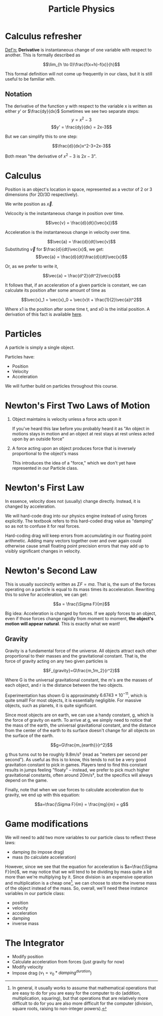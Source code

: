 #+STARTUP: latexpreview
#+TITLE: Particle Physics

* Calculus refresher

_Def'n:_ *Derivative* is instantaneous change of one variable with respect
to another. This is formally described as

$$\lim_{h \to 0}\frac{f(x+h)-f(x)}{h}$$

#+BEGIN_ADMONITION
This formal definition will not come up frequently in our class, but
it is still useful to be familiar with.
#+END_ADMONITION

** Notation
The derivative of the function y with respect to the variable x is
written as either $y'$ or $\frac{dy}{dx}$
Sometimes we see two separate steps:
$$y = x^2-3$$
$$y' = \frac{dy}{dx} = 2x-3$$

But we can simplify this to one step:

$$\frac{d}{dx}x^2-3=2x-3$$

Both mean "the derivative of $x^2-3$ is $2x-3$".

* Calculus

Position is an object's location in space, represented as a vector of
2 or 3 dimensions (for 2D/3D respectively).

We write position as $\vec{x}$.

Velcocity is the instantaneous change in position over time.


$$\vec{v} = \frac{d}{dt}{\vec{x}}$$


Acceleration is the instantaneous change in velocity over time.

$$\vec{a} = \frac{d}{dt}\vec{v}$$
Substituting $\vec{v}$ for $\frac{d}{dt}\vec{x}$, we get:
$$\vec{a} = \frac{d}{dt}\frac{d}{dt}\vec{x}$$

Or, as we prefer to write it,

$$\vec{a} = \frac{d^2}{dt^2}\vec{x}$$

It follows that, if an acceleration of a given particle is constant,
we can calculate its position after some amount of time as

$$\vec{x}_1 = \vec{x}_0 + \vec{v}t + \frac{1}{2}\vec{a}t^2$$

Where x1 is the position after some time t, and x0 is the initial
position. A derivation of this fact is available [[https://phys.libretexts.org/Bookshelves/University_Physics/Book%3A_University_Physics_(OpenStax)/Book%3A_University_Physics_I_-_Mechanics_Sound_Oscillations_and_Waves_(OpenStax)/03%3A_Motion_Along_a_Straight_Line/3.08%3A_Finding_Velocity_and_Displacement_from_Acceleration][here]].

* Particles

A particle is simply a single object.

Particles have:
- Position
- Velocity
- Acceleration

We will further build on particles throughout this course.

* Newton's First Two Laws of Motion

1. Object maintains is velocity unless a force acts upon it

   If you've heard this law before you probably heard it as "An object
   in motions stays in motion and an object at rest stays at rest
   unless acted upon by an outside force"

2. A force acting upon an object produces force that is inversely
   proportional to the object's mass

   This introduces the idea of a "force," which we don't yet have
   represented in our Particle class.

* Newton's First Law

In essence, velocity does not (usually) change directly. Instead, it
is changed by acceleration.

We will hard-code drag into our physics engine instead of using forces
explicitly. The textbook refers to this hard-coded drag value as
"damping" so as not to confuse it for real forces.

Hard-coding drag will keep errors from accumulating in our floating
point arithmetic. Adding many vectors together over and over again
could otherwise cause small floating point precision errors that may
add up to visibly significant changes in velocity.

* Newton's Second Law

This is usually succinctly written as $\Sigma F=ma$. That is, the sum
of the forces operating on a particle is equal to its mass times its
acceleration. Rewriting this to solve for acceleration, we can get:

$$a = \frac{\Sigma F}{m}$$

Big idea: Acceleration is changed by forces. If we apply forces to an
object, even if those forces change rapidly from moment to moment,
*the object's motion will appear natural*. This is exactly what we
want!

** Gravity

Gravity is a fundamental force of the universe. All objects attract
each other proportional to their masses and the gravitational
constant. That is, the force of gravity acting on any two given
particles is

$$F_{gravity}=G\frac{m_1m_2}{r^2}$$

Where G is the universal gravitational constant, the m's are the
masses of each object, and r is the distance between the two objects.

Experimentation has shown G is approximately $6.6743 \times 10^{-11}$,
which is quite small! For most objects, it is essentially negligible.
For massive objects, such as planets, it is quite significant.

Since most objects are on earth, we can use a handy constant, g,
which is the force of gravity on earth. To arrive at g, we simply need
to notice that the mass of the earth, the universal gravitational
constant, and the distance from the center of the earth to its surface
doesn't change for all objects on the surface of the earth. 

$$g=G\frac{m_{earth}}{r^2}$$

g thus turns out to be roughly 9.8m/s² (read as "meters per second per
second"). As useful as this is to know, this tends to not be a very
good gravitation constant to pick in games. Players tend to find this
constant results in jumps feeling "floaty" -- instead, we prefer to
pick much higher gravitational constants, often around 20m/s², but the
specifics will always depend on the game.

Finally, note that when we use forces to calculate acceleration due to
gravity, we end up with this equation:

$$a=\frac{\Sigma F}{m} = \frac{mg}{m} = g$$

* Game modifications

We will need to add two more variables to our particle class to
reflect these laws:

- damping (to impose drag)
- mass (to calculate acceleration)

However, since we see that the equation for acceleration is
$a=\frac{\Sigma F}{m}$, we may notice that we will tend to be dividing
by mass quite a bit more than we're multiplying by it. Since division
is an expensive operation and multiplication is a cheap one[fn:1], we
can choose to store the inverse mass of the object instead of the
mass. So, overall, we'll need these instance variables in our particle
class:

- position
- velocity
- acceleration
- damping
- inverse mass

* The Integrator

- Modify position
- Calculate acceleration from forces (just gravity for now)
- Modify velocity
- Impose drag ($v_1 = v_0*damping^{duration}$)

[fn:1] In general, it usually works to assume that mathematical
operations that are easy to do for you are easy for the computer to do
(addition, multiplication, squaring), but that operations that are
relatively more difficult to do for you are also more difficult for the
computer (division, square roots, raising to non-integer powers).
